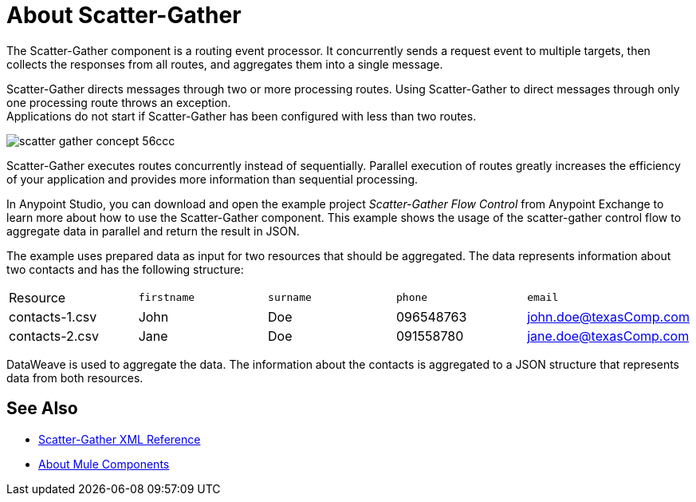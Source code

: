 = About Scatter-Gather
:imagesdir: ./_images

The Scatter-Gather component is a routing event processor. It concurrently sends a request event to multiple targets, then collects the responses from all routes, and aggregates them into a single message.

Scatter-Gather directs messages through two or more processing routes. Using Scatter-Gather to direct messages through only one processing route throws an exception. +
Applications do not start if Scatter-Gather has been configured with less than two routes.

image::scatter-gather-concept-56ccc.png[]

Scatter-Gather executes routes concurrently instead of sequentially. Parallel execution of routes greatly increases the efficiency of your application and provides more information than sequential processing.

In Anypoint Studio, you can download and open the example project _Scatter-Gather Flow Control_ from Anypoint Exchange to learn more about how to use the Scatter-Gather component. This example shows the usage of the scatter-gather control flow to aggregate data in parallel and return the result in JSON.

The example uses prepared data as input for two resources that should be aggregated. The data represents information about two contacts and has the following structure:

|===
Resource|`firstname`|`surname`|`phone`|`email`
|contacts-1.csv
|John
|Doe
|096548763
|john.doe@texasComp.com

|contacts-2.csv
|Jane
|Doe
|091558780
|jane.doe@texasComp.com
|===

DataWeave is used to aggregate the data. The information about the contacts is aggregated to a JSON structure that represents data from both resources.

== See Also

* link:scatter-gather-xml-reference[Scatter-Gather XML Reference]
* link:about-components[About Mule Components]
